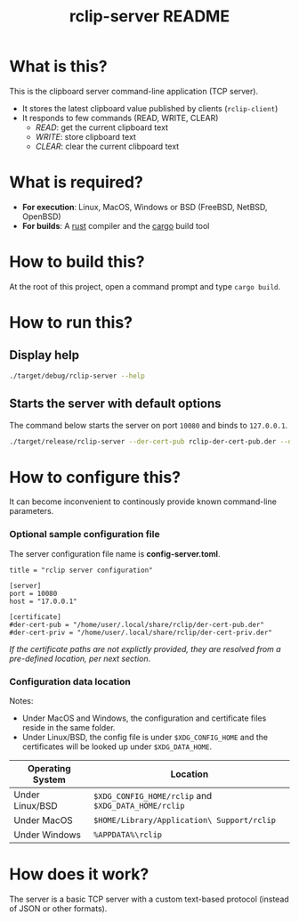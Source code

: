 #+TITLE: rclip-server README

* What is this?

This is the clipboard server command-line application (TCP server).
- It stores the latest clipboard value published by clients (=rclip-client=)
- It responds to few commands (READ, WRITE, CLEAR)
  - /READ/:  get the current clipboard text
  - /WRITE/:  store clipboard text
  - /CLEAR/:  clear the current clibpoard text

* What is required?

- *For execution*: Linux, MacOS, Windows or BSD (FreeBSD, NetBSD, OpenBSD)
- *For builds*: A [[https://www.rust-lang.org/][rust]] compiler and the [[https://doc.rust-lang.org/cargo/][cargo]] build tool

* How to build this?

At the root of this project, open a command prompt and type =cargo build=.

* How to run this?

** Display help

#+begin_src sh
./target/debug/rclip-server --help
#+end_src

** Starts the server with default options

The command below starts the server on port =10080= and binds to =127.0.0.1=.

#+begin_src sh
  ./target/release/rclip-server --der-cert-pub rclip-der-cert-pub.der --der-cert-priv rclip-der-cert-priv.der
#+end_src

* How to configure this?

It can become inconvenient to continously provide known command-line parameters.

*** Optional sample configuration file

The server configuration file name is *config-server.toml*.

#+begin_src conf-toml
  title = "rclip server configuration"

  [server]
  port = 10080
  host = "17.0.0.1"

  [certificate]
  #der-cert-pub = "/home/user/.local/share/rclip/der-cert-pub.der"
  #der-cert-priv = "/home/user/.local/share/rclip/der-cert-priv.der"
#+end_src

/If the certificate paths are not explictly provided, they are resolved from a pre-defined location, per next section/.

*** Configuration data location

Notes:
- Under MacOS and Windows, the configuration and certificate files reside in the same folder.
- Under Linux/BSD, the config file is under =$XDG_CONFIG_HOME= and the certificates will be looked up under =$XDG_DATA_HOME=.

|------------------+-----------------------------------------------------|
| Operating System | Location                                            |
|------------------+-----------------------------------------------------|
| Under Linux/BSD  | =$XDG_CONFIG_HOME/rclip= and =$XDG_DATA_HOME/rclip= |
| Under MacOS      | =$HOME/Library/Application\ Support/rclip=          |
| Under Windows    | =%APPDATA%\rclip=                                   |
|------------------+-----------------------------------------------------|


* How does it work?

The server is a basic TCP server with a custom text-based protocol (instead of JSON or other formats).

[[./images/architecture.png]]
